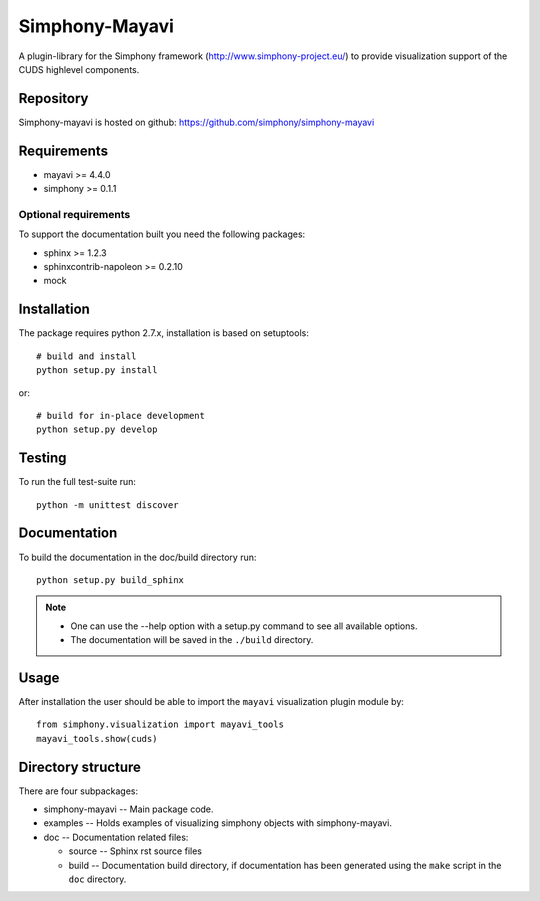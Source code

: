 Simphony-Mayavi
===============

A plugin-library for the Simphony framework (http://www.simphony-project.eu/) to provide 
visualization support of the CUDS highlevel components.

.. image:: https://travis-ci.org/simphony/simphony-mayavi.svg?branch=master
  :target: https://travis-ci.org/simphony/simphony-mayavi
  :alt: Build status

.. image:: https://coveralls.io/repos/simphony/simphony-mayavi/badge.svg?branch=master
  :target: https://coveralls.io/r/simphony/simphony-mayavi?branch=master
  :alt: Test coverage

.. image:: https://readthedocs.org/projects/simphony-mayavi/badge/?version=master
  :target: https://readthedocs.org/projects/simphony-mayavi/?badge=master
  :alt: Documentation Status

Repository
----------

Simphony-mayavi is hosted on github: https://github.com/simphony/simphony-mayavi

Requirements
------------

- mayavi >= 4.4.0
- simphony >= 0.1.1

Optional requirements
~~~~~~~~~~~~~~~~~~~~~

To support the documentation built you need the following packages:

- sphinx >= 1.2.3
- sphinxcontrib-napoleon >= 0.2.10
- mock

Installation
------------

The package requires python 2.7.x, installation is based on setuptools::

  # build and install
  python setup.py install

or::

  # build for in-place development
  python setup.py develop

Testing
-------

To run the full test-suite run::

  python -m unittest discover

Documentation
-------------

To build the documentation in the doc/build directory run::

  python setup.py build_sphinx

.. note::

  - One can use the --help option with a setup.py command
    to see all available options.
  - The documentation will be saved in the ``./build`` directory.

Usage
-----

After installation the user should be able to import the ``mayavi`` visualization plugin module by::

  from simphony.visualization import mayavi_tools
  mayavi_tools.show(cuds)


Directory structure
-------------------

There are four subpackages:

- simphony-mayavi -- Main package code.
- examples -- Holds examples of visualizing simphony objects with simphony-mayavi.
- doc -- Documentation related files:

  - source -- Sphinx rst source files
  - build -- Documentation build directory, if documentation has been generated
    using the ``make`` script in the ``doc`` directory.


